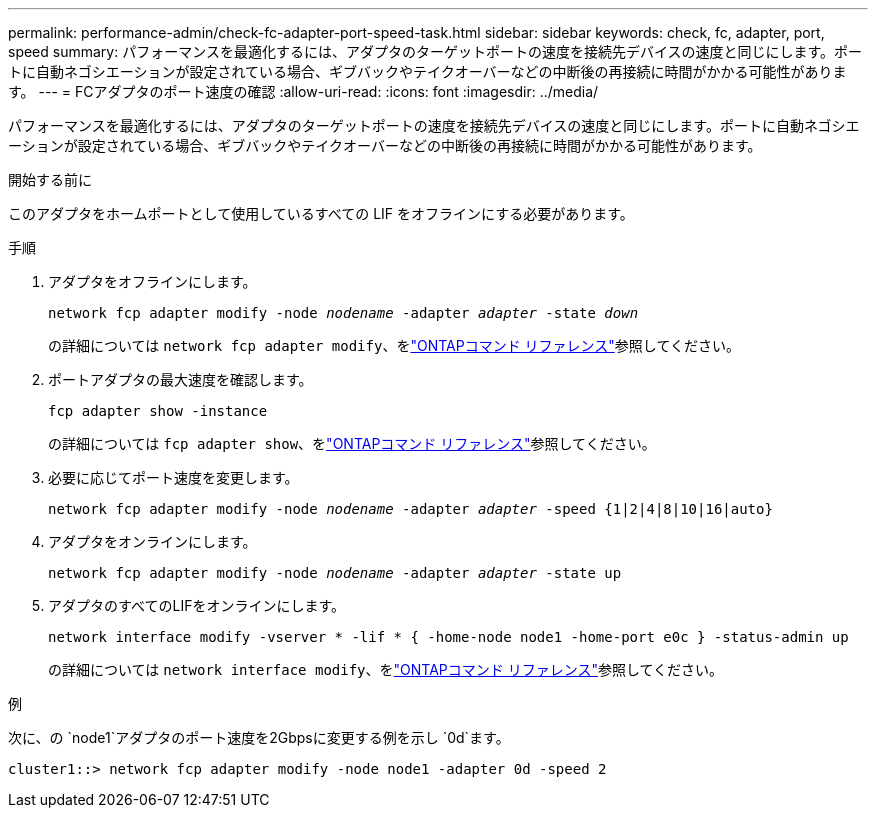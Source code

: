 ---
permalink: performance-admin/check-fc-adapter-port-speed-task.html 
sidebar: sidebar 
keywords: check, fc, adapter, port, speed 
summary: パフォーマンスを最適化するには、アダプタのターゲットポートの速度を接続先デバイスの速度と同じにします。ポートに自動ネゴシエーションが設定されている場合、ギブバックやテイクオーバーなどの中断後の再接続に時間がかかる可能性があります。 
---
= FCアダプタのポート速度の確認
:allow-uri-read: 
:icons: font
:imagesdir: ../media/


[role="lead"]
パフォーマンスを最適化するには、アダプタのターゲットポートの速度を接続先デバイスの速度と同じにします。ポートに自動ネゴシエーションが設定されている場合、ギブバックやテイクオーバーなどの中断後の再接続に時間がかかる可能性があります。

.開始する前に
このアダプタをホームポートとして使用しているすべての LIF をオフラインにする必要があります。

.手順
. アダプタをオフラインにします。
+
`network fcp adapter modify -node _nodename_ -adapter _adapter_ -state _down_`

+
の詳細については `network fcp adapter modify`、をlink:https://docs.netapp.com/us-en/ontap-cli/network-fcp-adapter-modify.html["ONTAPコマンド リファレンス"^]参照してください。

. ポートアダプタの最大速度を確認します。
+
`fcp adapter show -instance`

+
の詳細については `fcp adapter show`、をlink:https://docs.netapp.com/us-en/ontap-cli/network-fcp-adapter-show.html["ONTAPコマンド リファレンス"^]参照してください。

. 必要に応じてポート速度を変更します。
+
`network fcp adapter modify -node _nodename_ -adapter _adapter_ -speed {1|2|4|8|10|16|auto}`

. アダプタをオンラインにします。
+
`network fcp adapter modify -node _nodename_ -adapter _adapter_ -state up`

. アダプタのすべてのLIFをオンラインにします。
+
`network interface modify -vserver * -lif * { -home-node node1 -home-port e0c } -status-admin up`

+
の詳細については `network interface modify`、をlink:https://docs.netapp.com/us-en/ontap-cli/network-interface-modify.html["ONTAPコマンド リファレンス"^]参照してください。



.例
次に、の `node1`アダプタのポート速度を2Gbpsに変更する例を示し `0d`ます。

[listing]
----
cluster1::> network fcp adapter modify -node node1 -adapter 0d -speed 2
----